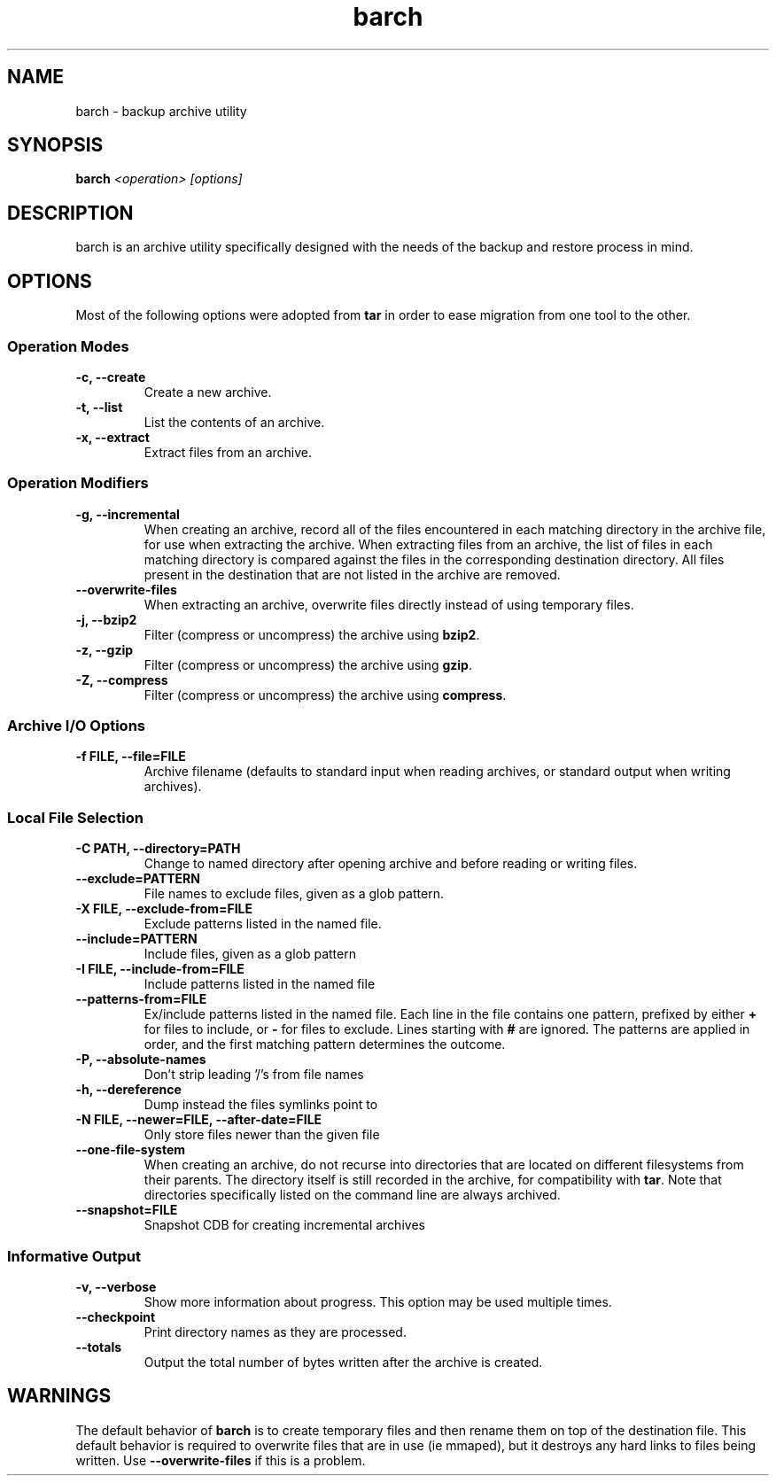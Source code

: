 .\" $Id$
.TH barch 1
.SH NAME
barch \- backup archive utility
.SH SYNOPSIS
.B barch
.I <operation>
.I [options]
.SH DESCRIPTION
barch is an archive utility specifically designed with the needs of the
backup and restore process in mind.
.SH OPTIONS
Most of the following options were adopted from
.B tar
in order to ease migration from one tool to the other.
.SS Operation Modes
.TP
.B -c, --create
Create a new archive.
.TP
.B -t, --list
List the contents of an archive.
.TP
.B -x, --extract
Extract files from an archive.
.SS Operation Modifiers
.TP
.B -g, --incremental
When creating an archive, record all of the files encountered in each
matching directory in the archive file, for use when extracting the
archive.  When extracting files from an archive, the list of files in
each matching directory is compared against the files in the
corresponding destination directory.  All files present in the
destination that are not listed in the archive are removed.
.TP
.B --overwrite-files
When extracting an archive, overwrite files directly instead of using
temporary files.
.TP
.B -j, --bzip2
Filter (compress or uncompress) the archive using
.BR bzip2 .
.TP
.B -z, --gzip
Filter (compress or uncompress) the archive using
.BR gzip .
.TP
.B -Z, --compress
Filter (compress or uncompress) the archive using
.BR compress .
.SS Archive I/O Options
.TP
.B -f FILE, --file=FILE
Archive filename (defaults to standard input when reading archives, or
standard output when writing archives).
.SS Local File Selection
.TP
.B -C PATH, --directory=PATH
Change to named directory after opening archive and before reading or
writing files.
.TP
.B --exclude=PATTERN
File names to exclude files, given as a glob pattern.
.TP
.B -X FILE, --exclude-from=FILE
Exclude patterns listed in the named file.
.TP
.B --include=PATTERN
Include files, given as a glob pattern
.TP
.B -I FILE, --include-from=FILE
Include patterns listed in the named file
.TP
.B --patterns-from=FILE
Ex/include patterns listed in the named file.  Each line in the file
contains one pattern, prefixed by either
.B +
for files to include, or
.B -
for files to exclude.  Lines starting with
.B #
are ignored.  The patterns are applied in order, and the first matching
pattern determines the outcome.
.TP
.B -P, --absolute-names
Don't strip leading '/'s from file names
.TP
.B -h, --dereference
Dump instead the files symlinks point to
.TP
.B -N FILE, --newer=FILE, --after-date=FILE
Only store files newer than the given file
.TP
.B --one-file-system
When creating an archive, do not recurse into directories that are
located on different filesystems from their parents.  The directory
itself is still recorded in the archive, for compatibility with
.BR tar .
Note that directories specifically listed on the command line are always
archived.
.TP
.B --snapshot=FILE
Snapshot CDB for creating incremental archives
.SS Informative Output
.TP
.B -v, --verbose
Show more information about progress.  This option may be used multiple
times.
.TP
.B --checkpoint
Print directory names as they are processed.
.TP
.B --totals
Output the total number of bytes written after the archive is created.
.SH WARNINGS
The default behavior of
.B barch
is to create temporary files and then rename them on top of the
destination file.  This default behavior is required to overwrite files
that are in use (ie mmaped), but it destroys any hard links to files
being written.  Use
.B --overwrite-files
if this is a problem.
